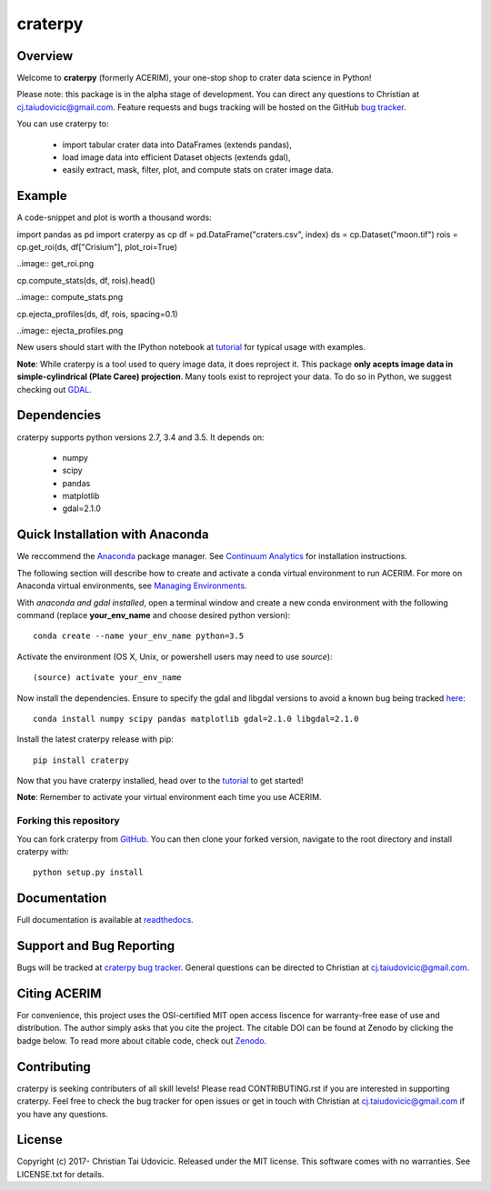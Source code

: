 craterpy |TravisBadge|_ |AppveyorBadge|_ |RtdBadge|_ |PyPiBadge|_ |CodecovBadge|_ |ZenodoBadge|_
==============================================================================================
.. |ZenodoBadge| image:: https://zenodo.org/badge/88457986.svg
.. _ZenodoBadge: https://zenodo.org/badge/latestdoi/88457986

.. |TravisBadge| image:: https://travis-ci.org/cjtu/craterpy.svg?branch=master
.. _TravisBadge: https://travis-ci.org/cjtu/craterpy

.. |AppveyorBadge| image:: https://ci.appveyor.com/api/projects/status/7r7f4lbj6kgguhtw/branch/master?svg=true
.. _AppveyorBadge: https://ci.appveyor.com/project/cjtu/craterpy/branch/master

.. |RtdBadge| image:: http://readthedocs.org/projects/craterpy/badge/?version=latest
.. _RtdBadge: http://craterpy.readthedocs.io/en/latest/?badge=latest

.. |PyPiBadge| image:: https://badge.fury.io/py/craterpy.svg
.. _PyPiBadge: https://badge.fury.io/py/craterpy

.. |CodecovBadge| image:: https://codecov.io/gh/cjtu/craterpy/branch/master/graph/badge.svg
.. _CodecovBadge: https://codecov.io/gh/cjtu/craterpy


Overview
--------

Welcome to **craterpy** (formerly ACERIM), your one-stop shop to crater data science in Python!

Please note: this package is in the alpha stage of development. You can direct any questions to Christian at cj.taiudovicic@gmail.com. Feature requests and bugs tracking will be hosted on the GitHub `bug tracker <craterpy/bugtacker>`_.

You can use craterpy to:

  - import tabular crater data into DataFrames (extends pandas),
  - load image data into efficient Dataset objects (extends gdal),
  - easily extract, mask, filter, plot, and compute stats on crater image data.


Example
-------
A code-snippet and plot is worth a thousand words::

import pandas as pd
import craterpy as cp
df = pd.DataFrame("craters.csv", index)
ds = cp.Dataset("moon.tif")
rois = cp.get_roi(ds, df["Crisium"], plot_roi=True)

..image:: get_roi.png

cp.compute_stats(ds, df, rois).head()

..image:: compute_stats.png

cp.ejecta_profiles(ds, df, rois, spacing=0.1)

..image:: ejecta_profiles.png

New users should start with the IPython notebook at `tutorial <https://nbviewer.jupyter.org/github/cjtu/craterpy/blob/master/craterpy/sample/tutorial.ipynb>`_ for typical usage with examples.

**Note**: While craterpy is a tool used to query image data, it does reproject it. This package **only acepts image data in simple-cylindrical (Plate Caree) projection**. Many tools exist to reproject your data. To do so in Python, we suggest checking out `GDAL <http://www.gdal.org/>`_.


Dependencies
------------

craterpy supports python versions 2.7, 3.4 and 3.5. It depends on:

  - numpy
  - scipy
  - pandas
  - matplotlib
  - gdal=2.1.0


Quick Installation with Anaconda
--------------------------------

We reccommend the `Anaconda <https://www.continuum.io/Anaconda-Overview>`_ package manager. See `Continuum Analytics <https://www.continuum.io/downloads>`_ for installation instructions.

The following section will describe how to create and activate a conda virtual environment to run ACERIM. For more on Anaconda virtual environments, see `Managing Environments <https://conda.io/docs/using/envs>`_. 

With *anaconda and gdal installed*, open a terminal window and create a new conda environment with the following command (replace **your_env_name** and choose desired python version):: 

  conda create --name your_env_name python=3.5

Activate the environment (OS X, Unix, or powershell users may need to use *source*)::

  (source) activate your_env_name

Now install the dependencies. Ensure to specify the gdal and libgdal versions to avoid a known bug being tracked `here <https://github.com/ContinuumIO/anaconda-issues/issues/1687>`_::

  conda install numpy scipy pandas matplotlib gdal=2.1.0 libgdal=2.1.0

Install the latest craterpy release with pip::

  pip install craterpy

Now that you have craterpy installed, head over to the `tutorial <https://nbviewer.jupyter.org/github/cjtu/craterpy/blob/master/craterpy/sample/tutorial.ipynb>`_ to get started!

**Note**: Remember to activate your virtual environment each time you use ACERIM.


Forking this repository
^^^^^^^^^^^^^^^^^^^^^^^

You can fork craterpy from `GitHub <https://github.com/cjtu/>`_. You can then clone your forked version, navigate to the root directory and install craterpy with:

::

  python setup.py install



Documentation
-------------

Full documentation is available at `readthedocs <https://readthedocs.org/projects/craterpy/>`_.


Support and Bug Reporting
-------------------------

Bugs will be tracked at `craterpy bug tracker <craterpy/bugtacker>`_. General questions can be directed to Christian at cj.taiudovicic@gmail.com.


Citing ACERIM
-------------

For convenience, this project uses the OSI-certified MIT open access liscence for warranty-free ease of use and distribution. The author simply asks that you cite the project. The citable DOI can be found at Zenodo by clicking the badge below. To read more about citable code, check out `Zenodo <http://help.zenodo.org/features>`_.

.. image:: https://zenodo.org/badge/88457986.svg
    :target: https://zenodo.org/badge/latestdoi/88457986


Contributing
------------

craterpy is seeking contributers of all skill levels! Please read CONTRIBUTING.rst if you are interested in supporting craterpy. Feel free to check the bug tracker for open issues or get in touch with Christian at cj.taiudovicic@gmail.com if you have any questions.


License
-------

Copyright (c) 2017- Christian Tai Udovicic. Released under the MIT license. This software comes with no warranties. See LICENSE.txt for details.


